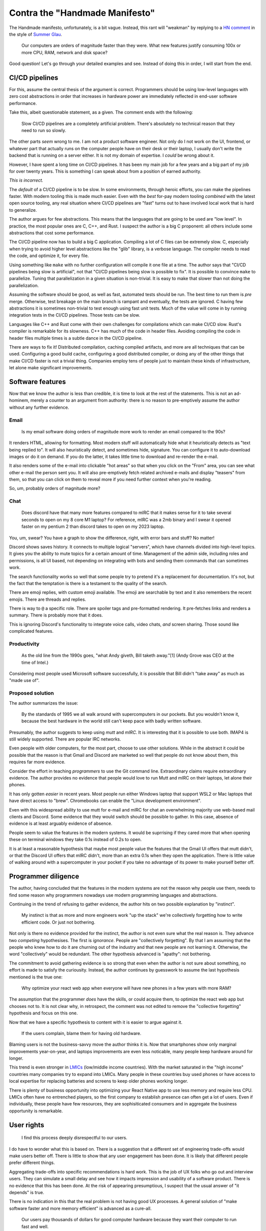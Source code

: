 Contra the "Handmade Manifesto"
===============================

The Handmade manifesto,
unfortunately,
is a bit vague.
Instead,
this rant will
"weakman"
by
replying to a
`HN comment`_
in the style of
`Summer Glau`_.

.. _HN comment: https://news.ycombinator.com/item?id=37602342
.. _Summer Glau: https://xkcd.com/406/


   Our computers are orders of magnitude faster than they were.
   What new features justify consuming 100x or more CPU, RAM, network
   and disk space?

Good question! Let's go through your detailed examples and see.
Instead of doing this in order,
I will start from the end.

CI/CD pipelines
---------------

For this,
assume the central thesis of the argument is correct.
Programmers should be using
low-level languages
with zero cost abstractions
in order that increases in hardware power
are immediately reflected in end-user
software performance.

Take this,
albeit questionable statement,
as a given.
The comment ends with the following:

    Slow CI/CD pipelines are a completely artificial problem.
    There's absolutely no technical reason that they need to run so slowly.

The other parts
*seem*
wrong to me.
I am not a product software engineer.
Not only do I not work on the
UI, frontend,
or whatever part that actually runs on
the computer people have on their desk
or their laptop,
I usually don't write the backend
that is running on a server either.
It is not my domain of expertise.
I
*could*
be wrong about it.

However,
I have spent a long time on
CI/CD
pipelines.
It has been my main job for a few years
and
a big part of my job for over twenty
years.
This is something I can speak about
from a position of earned authority.

*This is incorrect.*

The
*default*
of a
CI/CD
pipeline is to be slow.
In some environments,
through heroic efforts,
you can make the pipelines
faster.
With modern tooling
this is made much easier.
Even with the
*best*
for-pay
modern tooling
*combined*
with the latest
open source tooling,
any real situation where
CI/CD
pipelines are
"fast"
turns out to have involved
local work that is hard to generalize.

The author argues for
few abstractions.
This means that the languages
that are going to be used are
"low level".
In practice,
the most popular ones are
C, C++, and Rust.
I suspect the author is a big
C
proponent:
all others include
some abstractions that
cost some performance.

The CI/CD pipeline
now has to build a big
C
application.
Compiling a lot of C
files can be extremely slow.
C,
especially when trying to avoid
higher level abstractions like the
"glib"
library,
is a verbose language.
The compiler needs to read the code,
and optimize it,
for every file.

Using something like
``make``
with no further configuration will
compile it one file at a time.
The author says that
"CI/CD pipelines being slow is artificial",
not that
"CI/CD pipelines being slow is possible to fix".
It is possible to convince
``make``
to parallelize.
Tuning that parallelization in a given situation
is non-trivial.
It is easy to make that slower than not doing
the parallelization.

Assuming the software should be good,
as well as fast,
automated tests should be run.
The best time to run them is
*pre*
merge.
Otherwise,
test breakage on the main branch is rampant
and eventually,
the tests are ignored.
C having few abstractions
it is sometimes non-trivial to test enough
using fast unit tests.
Much of the value will come in by running
integration tests in the
CI/CD
pipelines.
Those tests can be slow.

Languages like
C++
and
Rust
come with their own challenges for compilations
which can make
CI/CD
slow.
Rust's compiler is remarkable for its slowness.
C++ has much of the code in header files.
Avoiding compiling the code in header files
multiple times is a subtle dance
in the CI/CD pipeline.

There are ways to fix it!
Distributed compilation,
caching compiled artifacts,
and more
are all techniques that can be used.
Configuring a good build cache,
configuring a good distributed compiler,
or
doing any of the other things that make
CI/CD
faster
is not a trivial thing.
Companies employ tens of people
just to maintain these kinds
of infrastructure,
let alone make significant improvements.

Software features
-----------------

Now that we know the author is less than credible,
it is time to look at the rest of the statements.
This is not an ad-hominem,
merely a counter to an argument from authority:
there is no reason to pre-emptively assume
the author without any further evidence.

Email
~~~~~

   Is my email software doing orders of magnitude more work to render an email compared to the 90s?

It renders HTML, allowing for formatting.
Most modern stuff will automatically hide what it heuristically detects as
"text being replied to".
It will also heuristically detect,
and sometimes hide,
signature.
You can configure it to auto-download images
or do it on demand.
If you do the latter,
it takes little time to download and re-render the e-mail.

It also renders some of the e-mail into clickable
"hot areas"
so that when you click on the
"From"
area,
you can see what other e-mail the person sent you.
It will also pre-emptively fetch
related archived e-mails
and display
"teasers"
from them,
so that you can click on them to reveal more
if you need further context when you're reading.

So,
um,
probably orders of magnitude more?

Chat
~~~~

    Does discord have that many more features compared to mIRC that it makes sense for it to
    take several seconds to open on my 8 core M1 laptop?
    For reference, mIRC was a 2mb binary and I swear it opened faster on my pentium 2 than discord takes to open
    on my 2023 laptop.

You, um, swear?
You have a graph to show the difference,
right,
with error bars and stuff?
No matter!

Discord shows saves history.
It connects to multiple logical
"servers",
which have channels divided into
high-level topics.
It gives you the ability to mute topics
for a certain amount of time.
Management of the admin side,
including roles and permissions,
is all UI based,
not depending on integrating with bots
and sending them commands that can sometimes work.

The search functionality works so well that some people
try to pretend it's a replacement for documentation.
It's not,
but the fact that the temptation is there is a testament
to the quality of the search.

There are emoji replies,
with custom emoji available.
The emoji are searchable by text
and it also remembers the recent emojis.
There are threads and replies.

There is way to ``@`` a specific role.
There are spoiler tags
and pre-formatted rendering.
It pre-fetches links and renders
a summary.
There is probably more that it does.

This is ignoring Discord's functionality to integrate
voice calls,
video chats,
*and*
screen sharing.
Those sound like complicated features.



Productivity
~~~~~~~~~~~~


    As the old line from the 1990s goes, "what Andy giveth, Bill taketh away."[1]
    (Andy Grove was CEO at the time of Intel.)

Considering most people used Microsoft software successfully,
it is possible that Bill didn't
"take away"
as much as
"made use of".

Proposed solution
~~~~~~~~~~~~~~~~~

The author
summarizes the issue:

    By the standards of 1995 we all walk around with supercomputers in our pockets.
    But you wouldn't know it, because the best hardware in the world still can't keep pace with badly written software.

Presumably,
the author suggests
to
keep
using
`mutt`
and
`mIRC`.
It is interesting that it is possible to use
both.
IMAP4 is still widely supported.
There are popular IRC networks.

Even people with older computers,
for the most part,
choose to use other solutions.
While in the abstract
it could be possible that the reason is that
Gmail
and
Discord
are marketed so well that people do not know about them,
this requires far more evidence.

Consider the effort in teaching
*programmers*
to use the Git command line.
Extraordinary claims require
extraordinary evidence.
The author provides no evidence
that people would love to run
Mutt
and
mIRC
on their laptops,
let alone their phones.

It has only gotten
*easier*
in recent years.
Most people run either
Windows laptop that support
WSL2
or
Mac laptops
that have direct access to
"brew".
Chromebooks can enable the
"Linux development environment".

Even with this widespread ability to use
mutt
for e-mail
and
mIRC
for chat
an overwhelming majority use
web-based mail clients
and
Discord.
Some evidence that they would switch
should be possible to gather.
In this case,
absence of evidence is at least arguably
evidence of absence.


People seem to value the features
in the modern systems.
It would be suprrising if they cared more that
when opening these on terminal windows
they take 0.1s instead of 0.2s to open.

It is at least a reasonable hypothesis that maybe
most people value the features that
the
Gmail UI offers that mutt didn't,
or that the
Discord UI offers that mIRC didn't,
more than an extra 0.1s when they open the application.
There is little value of walking around with a supercomputer in your pocket
if you take no advantage of its power to make yourself better off.


Programmer diligence
--------------------

The author,
having concluded that the features in the modern systems
are not the reason why people use them,
needs to find some reason why programmers nowadays
use modern programming languages and abstractions.

Continuing in the trend of refusing to gather evidence,
the author hits on two possible explanation by
"instinct".

    My instinct is that as more and more engineers work "up the stack"
    we're collectively forgetting how to write efficient code.
    Or just not bothering.

Not only is there no evidence provided for the instinct,
the author is not even sure what the real reason is.
They advance two
*competing*
hypothesises.
The first is
*ignorance*.
People are
"collectively forgetting".
By that I am assuming that the people who knew how to do it
are churning out of the industry and
that new people are not learning it.
Otherwise,
the word
"collectively"
would be redundant.
The other hypothesis advanced is
"apathy":
not bothering.

The commitment to avoid gathering evidence is so strong
that even when the author is not sure about something,
no effort is made to satisfy the curiousity.
Instead,
the author continues by guesswork to assume the last
hypothesis mentioned is the true one:

    Why optimize your react web app when everyone will have new phones in a few years with more RAM?

The assumption that the programmer
*does*
have the skills,
or could acquire them,
to optimize the react web app
but chooses not to.
It is not clear why,
in retrospect,
the comment was not edited to remove the
"collective forgetting"
hypothesis and focus on this one.

Now that we have a specific hypothesis to content with
it is easier to argue against it.

    If the users complain, blame them for having old hardware.

Blaming users is not the business-savvy move the author thinks it is.
Now that smartphones show only marginal improvements year-on-year,
and laptops improvements are even less noticable,
many people keep hardware around for longer.

This trend is even stronger in
`LMICs`_
(low/middle income countries).
With the market saturated in the
"high income"
countries
many companies try to expand into
LMICs.
Many people in these countries buy used phones
or have access to local expertise for replacing
batteries and screens
to keep older phones working longer.

.. _LMICs: https://www.oecd.org/dac/transition-finance-toolkit/LIC-to-LMIC.pdf

There is plenty of business opportunity into optimizing your
React Native
app
to use less memory and require less CPU.
LMICs
often have no entrenched players,
so the first company to establish presence
can often get a lot of users.
Even if individually,
these people have few resources,
they are sophisiticated consumers
and in aggregate
the business opportunity is remarkable.

User rights
-----------

    I find this process deeply disrespectful to our users.

I do have to wonder what this is based on.
There is a suggestion that a different set of engineering
trade-offs
would make users better off.
There is little to show that any user engagement has been done.
It is likely that different people prefer different things.

Aggregating trade-offs into specific recommendations is hard work.
This is the job of UX folks
who go out and interview users.
They can simulate a small delay and see how it impacts
impression
and
usability of a software product.
There is no evidence that this has been done.
At the risk of appearing presumptious,
I suspect that the usual answer of
"it depends"
is true.

There is no indication in this that the real problem is not having
good UX processes.
A general solution of
"make software faster and more memory efficient"
is advanced
as a cure-all.

    Our users pay thousands of dollars for good computer hardware because they want their computer to run fast and well.

It is important to note that even in this
relatively
evidence-free rant
the author concedes that
"and well"
is part of our criteria.
When trying to optimize for software quality,
reducing bugs and keeping software to spec,
it is not impossible that abstraction presents
a net gain.

At the very least,
higher iteration speeds allow more experimentation to see
what users value.
In addition,
memory-managed languages reduce memory allocation bugs and crashes.
Using powerful abstractions that have the benefits of more development time
and testing
can lead to less user-visible bugs.

Running software inside sandboxes,
like the browser,
results in slow-downs
but also allows for features like safe auto-updates.
So safe,
and so effortless,
that for most end-users
pressing the little
"reload"
button in their browser does not even register as
"upgrading software".

None of these trade-offs
of software quality
against
software performance
are discussed here.

Profit and loss
---------------

    But all of that capacity is instead chewed through by developers the world over trying to
    save a buck during development time.

Saving money for the company you work for is not a bad thing
in and of itself.
It should not be done unethically,
but there is no indication that this is the case
at hand.
Such cost savings can make the company more profitable,
earn the programmer more money,
or the cost savings can be passed on to the users.
In a reasonably efficient market,
gains will be split between all of them.

Most bigger software companies are publicly traded.
The biggest owners of publicly traded companies are
401K funds.
So this
"saving a buck during development time"
is divided between the programmer,
the consumer,
and retirement funds.
It seems like making this choice is both
ethical
*and*
more immediately rational.

If this is an argument
*against*
progammers
"saving a buck during development time"
because it
"chews through capacity",
it is a poor argument indeed.

    Every hardware upgrade our users make just becomes the new baseline for how lazy we can be.

I am not sure what the word
"lazy"
means in this context.
If using these high level abstractions allow programmers to maintain
reasonable
work-life balance
instead of being worked for 80 hours weeks to meet deadlines,
there is value in that too.

Programmer burn-out is a real problem.
It is a problem with both immediate effect on programmers,
who are humans whose well-being has inherent self-worth.
It is also a problem for the software industry
since programmer churn can end up increasing costs
and
reducing software quality.

In the aggregate
we are all better off if this is reduced.
If the cost of that reduction is that modern software
takes a second to open on people's computers,
this might be acceptable.

Conclusion
----------

The author is observably wrong on some things.
For the things that are harder to evaluate
there is no evidence provided other than
vague impressions and instincts.
The author also staunchly refuses to acknowledge
that engineering choices have trade-offs
and to evaluate these trade-offs.

Furthermore,
even on its merits the argument fails to advance
the original case.
The author seems to agree that producing software
using modern stacks and tools does make programmers
more efficient
and easier to train.
